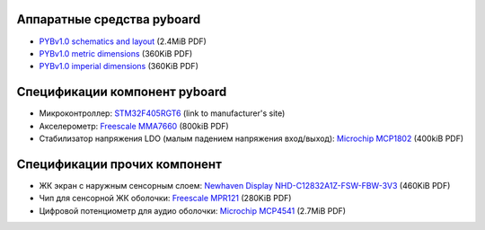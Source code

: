 Аппаратные средства pyboard
===========================

* `PYBv1.0 schematics and layout <http://micropython.org/resources/PYBv10b.pdf>`_ (2.4MiB PDF)
* `PYBv1.0 metric dimensions <http://micropython.org/resources/PYBv10b-metric-dimensions.pdf>`_ (360KiB PDF)
* `PYBv1.0 imperial dimensions <http://micropython.org/resources/PYBv10b-imperial-dimensions.pdf>`_ (360KiB PDF)

Спецификации компонент pyboard
==============================

* Микроконтроллер: `STM32F405RGT6 <http://www.st.com/web/catalog/mmc/FM141/SC1169/SS1577/LN1035/PF252144>`_ (link to manufacturer's site)
* Акселерометр: `Freescale MMA7660 <http://micropython.org/resources/datasheets/MMA7660FC.pdf>`_ (800kiB PDF)
* Стабилизатор напряжения LDO (малым падением напряжения вход/выход): `Microchip MCP1802 <http://micropython.org/resources/datasheets/MCP1802-22053C.pdf>`_ (400kiB PDF)

Спецификации прочих компонент
=============================

* ЖК экран с наружным сенсорным слоем: `Newhaven Display NHD-C12832A1Z-FSW-FBW-3V3 <http://micropython.org/resources/datasheets/NHD-C12832A1Z-FSW-FBW-3V3.pdf>`_ (460KiB PDF)
* Чип для сенсорной ЖК оболочки: `Freescale MPR121 <http://micropython.org/resources/datasheets/MPR121.pdf>`_ (280KiB PDF)
* Цифровой потенциометр для аудио оболочки: `Microchip MCP4541 <http://micropython.org/resources/datasheets/MCP4541-22107B.pdf>`_ (2.7MiB PDF)
